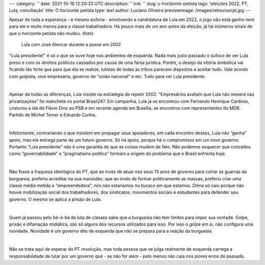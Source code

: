 ---
category: ''
date: 2021-10-16 12:20:33 UTC
description: ''
link: ''
slug: o-horizonte-petista
tags: 'eleições 2022, PT, Lula, conciliação'
title: O horizonte petista
type: text
author: Luciano Oliveira
previewimage: /images/retrovisorpt.jpg
---

Apesar de toda a esperança - e mesmo euforia - envolvendo a candidatura de Lula em 2022, o jogo não está ganho nem para ele e muito menos para a classe trabalhadora. Há pouco mais de um ano antes da eleição, já há inúmeros sinais de que o horizonte petista não mudou.
(foto)

.. figure:: /images/retrovisorpt.jpg
    :width: 350
    :alt: Lula com José Alencar durante a posse em 2002

    Lula com José Alencar durante a posse em 2002

.. TEASER_END


"Lula presidente!" é só o que se ouve hoje nos ambientes de esquerda. Nada mais justo passado o sufoco de ver Lula preso e com os direitos políticos cassados por causa de uma farsa jurídica. Porém, o desejo da vitória simbólica vai ficando tão forte que para que ela se realize, lulistas de todas as tribos parecem dispostos a aceitar tudo. Vale acordo com golpista, vice empresário, governo de "união nacional" e etc. Tudo para ver Lula presidente.

|

Apesar de todas as diferenças, Lula insiste na estratégia de repetir 2002.  “Empresários avaliam que Lula não mexerá nas privatizações” foi manchete no portal Brasil247. Em campanha, Lula já se encontrou com Fernando Henrique Cardoso, costurou a ida de Flávio Dino ao PSB e em recente agenda em Brasília, se encontrou com representantes do MDB. Partido de Michel Temer e Eduardo Cunha. 

|

Infelizmente, contrariando o que insistem em propagar seus apoiadores, em cada encontro desses, Lula não “ganha” apoio, mas ele entrega parte de um futuro governo. Só há apoio, porque há o compromisso em um novo governo.  Portanto “Lula presidente” não é uma garantia de que as coisas mudem de fato. Não podemos esquecer que conceitos como “governabilidade” e “pragmatismo político” formam a origem do problema que o Brasil enfrenta hoje.

|

Não fosse a fraqueza ideológica do PT, que ao invés de atuar nos seus 13 anos de governo para cortar as guarras da burguesia, preferiu acreditar na sua mansidão; que ao invés de formar politicamente as massas, preferiu criar uma classe média metida a "empreendedora", nós não estaríamos no buraco em que estamos. Dilma só caiu porque não houve mobilização social dos trabalhadores, dos sindicatos, movimentos sociais e estudantes para defender seu governo. O mesmo se aplica a prisão de Lula.

|

Quem já passou pelo bê-á-bá da luta de classes sabe que a burguesia não tem limites para impor sua vontade. Golpe, prisão e difamação midiática, são só alguns dos recursos utilizados para isso. Por isso o golpe em si, não configura uma novidade. Novidade é um governo dito de esquerda que não se prepara para a reação da burguesia.

|

Não se trata aqui de esperar do PT revolução, mas toda pessoa que se julga realmente de esquerda carrega a responsabilidade de lutar por um governo que - se não for além - pelo menos não caia nos piores erros do passado.

